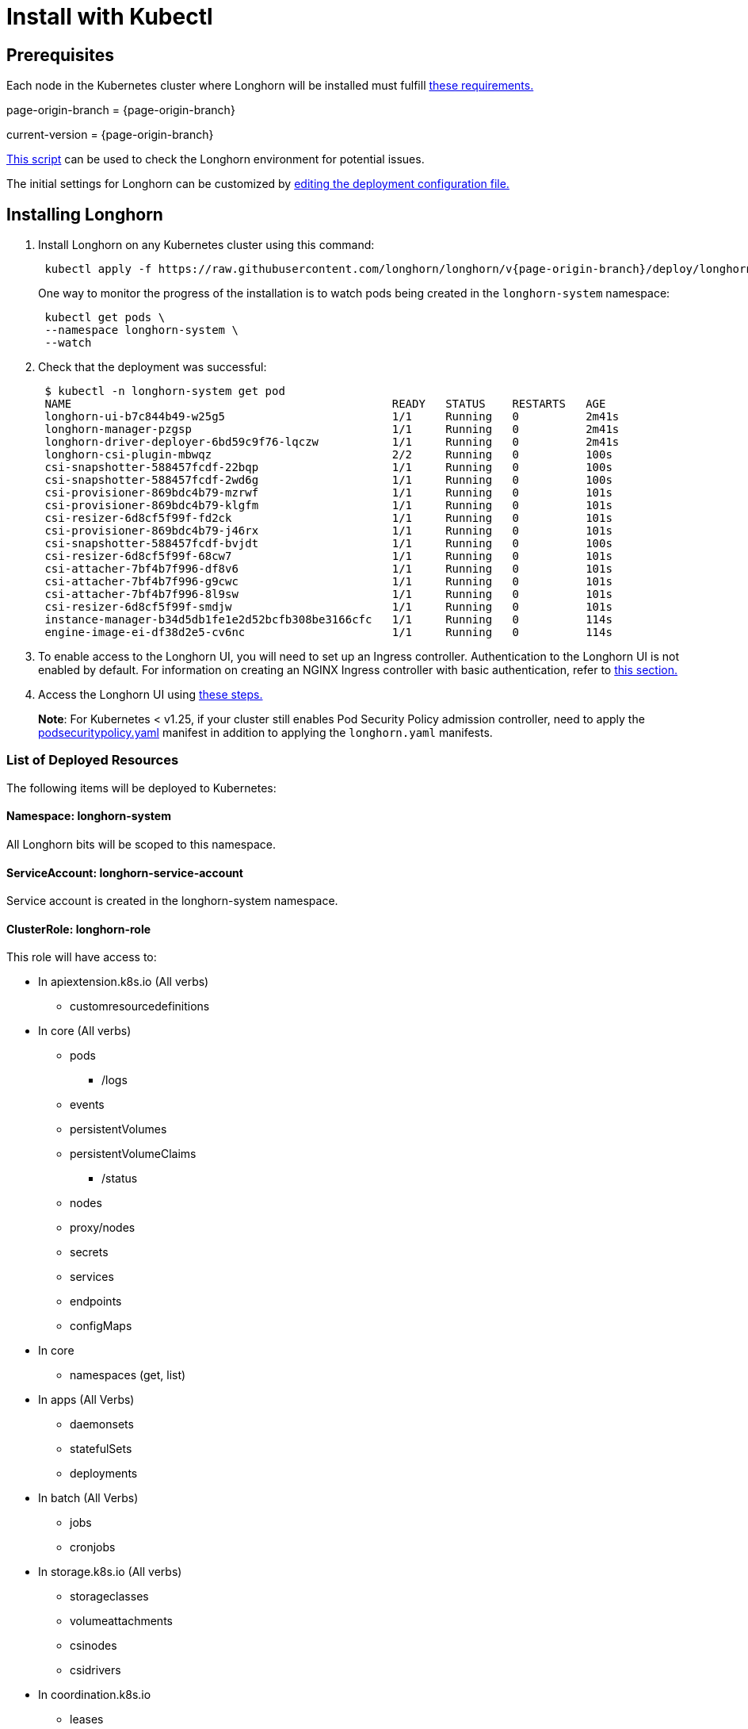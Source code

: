 = Install with Kubectl
:description: Install Longhorn with the kubectl client.
:weight: 8
:current-version: {page-origin-branch}

== Prerequisites

Each node in the Kubernetes cluster where Longhorn will be installed must fulfill xref:./index.adoc#installation-requirements[these requirements.]

page-origin-branch = {page-origin-branch}

current-version = {current-version}

https://github.com/longhorn/longhorn/blob/v{current-version}/scripts/environment_check.sh[This script] can be used to check the Longhorn environment for potential issues.

The initial settings for Longhorn can be customized by xref:advanced-resources/deploy/customizing-default-settings.adoc#using-the-longhorn-deployment-yaml-file[editing the deployment configuration file.]

== Installing Longhorn

. Install Longhorn on any Kubernetes cluster using this command:
+
[subs="attributes",shell]
----
 kubectl apply -f https://raw.githubusercontent.com/longhorn/longhorn/v{current-version}/deploy/longhorn.yaml
----
+
One way to monitor the progress of the installation is to watch pods being created in the `longhorn-system` namespace:
+
[subs="+attributes",shell]
----
 kubectl get pods \
 --namespace longhorn-system \
 --watch
----

. Check that the deployment was successful:
+
[subs="+attributes",shell]
----
 $ kubectl -n longhorn-system get pod
 NAME                                                READY   STATUS    RESTARTS   AGE
 longhorn-ui-b7c844b49-w25g5                         1/1     Running   0          2m41s
 longhorn-manager-pzgsp                              1/1     Running   0          2m41s
 longhorn-driver-deployer-6bd59c9f76-lqczw           1/1     Running   0          2m41s
 longhorn-csi-plugin-mbwqz                           2/2     Running   0          100s
 csi-snapshotter-588457fcdf-22bqp                    1/1     Running   0          100s
 csi-snapshotter-588457fcdf-2wd6g                    1/1     Running   0          100s
 csi-provisioner-869bdc4b79-mzrwf                    1/1     Running   0          101s
 csi-provisioner-869bdc4b79-klgfm                    1/1     Running   0          101s
 csi-resizer-6d8cf5f99f-fd2ck                        1/1     Running   0          101s
 csi-provisioner-869bdc4b79-j46rx                    1/1     Running   0          101s
 csi-snapshotter-588457fcdf-bvjdt                    1/1     Running   0          100s
 csi-resizer-6d8cf5f99f-68cw7                        1/1     Running   0          101s
 csi-attacher-7bf4b7f996-df8v6                       1/1     Running   0          101s
 csi-attacher-7bf4b7f996-g9cwc                       1/1     Running   0          101s
 csi-attacher-7bf4b7f996-8l9sw                       1/1     Running   0          101s
 csi-resizer-6d8cf5f99f-smdjw                        1/1     Running   0          101s
 instance-manager-b34d5db1fe1e2d52bcfb308be3166cfc   1/1     Running   0          114s
 engine-image-ei-df38d2e5-cv6nc                      1/1     Running   0          114s
----

. To enable access to the Longhorn UI, you will need to set up an Ingress controller. Authentication to the Longhorn UI is not enabled by default. For information on creating an NGINX Ingress controller with basic authentication, refer to xref:deploy/accessing-the-ui/longhorn-ingress.adoc[this section.]
. Access the Longhorn UI using xref:deploy/accessing-the-ui/index.adoc[these steps.]

____
*Note*:
For Kubernetes < v1.25, if your cluster still enables Pod Security Policy admission controller, need to apply the https://raw.githubusercontent.com/longhorn/longhorn/master/deploy/podsecuritypolicy.yaml[podsecuritypolicy.yaml] manifest in addition to applying the `longhorn.yaml` manifests.
____

=== List of Deployed Resources

The following items will be deployed to Kubernetes:

==== Namespace: longhorn-system

All Longhorn bits will be scoped to this namespace.

==== ServiceAccount: longhorn-service-account

Service account is created in the longhorn-system namespace.

==== ClusterRole: longhorn-role

This role will have access to:

* In apiextension.k8s.io (All verbs)
 ** customresourcedefinitions
* In core (All verbs)
 ** pods
  *** /logs
 ** events
 ** persistentVolumes
 ** persistentVolumeClaims
  *** /status
 ** nodes
 ** proxy/nodes
 ** secrets
 ** services
 ** endpoints
 ** configMaps
* In core
 ** namespaces (get, list)
* In apps (All Verbs)
 ** daemonsets
 ** statefulSets
 ** deployments
* In batch (All Verbs)
 ** jobs
 ** cronjobs
* In storage.k8s.io (All verbs)
 ** storageclasses
 ** volumeattachments
 ** csinodes
 ** csidrivers
* In coordination.k8s.io
 ** leases

==== ClusterRoleBinding: longhorn-bind

This connects the longhorn-role to the longhorn-service-account in the  longhorn-system namespace

==== CustomResourceDefinitions

The following CustomResourceDefinitions will be installed

* In longhorn.io
 ** backingimagedatasources
 ** backingimagemanagers
 ** backingimages
 ** backups
 ** backuptargets
 ** backupvolumes
 ** engineimages
 ** engines
 ** instancemanagers
 ** nodes
 ** recurringjobs
 ** replicas
 ** settings
 ** sharemanagers
 ** volumes

==== Kubernetes API Objects

* A config map with the default settings
* The longhorn-manager DaemonSet
* The longhorn-backend service exposing the longhorn-manager DaemonSet internally to Kubernetes
* The longhorn-ui Deployment
* The longhorn-frontend service exposing the longhorn-ui internally to Kubernetes
* The longhorn-driver-deployer that deploys the CSI driver
* The longhorn StorageClass
